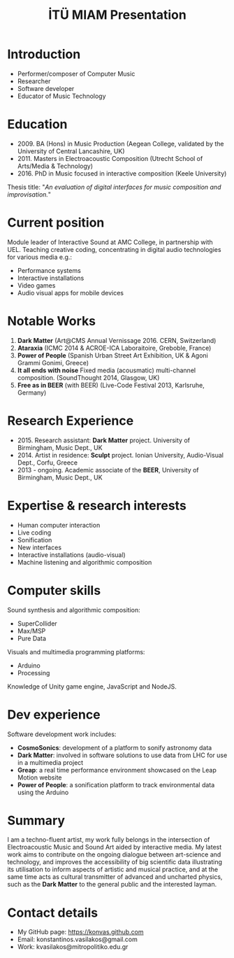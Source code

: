 #+TITLE: İTÜ MIAM Presentation
#+EMAIL: konstantinos.vasilakos@gmail.com
#+OPTIONS: reveal_slide_number:nil


* Introduction
#+ATTR_REVEAL: :frag (appear)
+ Performer/composer of Computer Music
+ Researcher
+ Software developer
+ Educator of Music Technology

* Education
#+ATTR_REVEAL: :frag (appear)
+ 2009. BA (Hons) in Music Production (Aegean College, validated by the University of Central Lancashire, UK)
+ 2011. Masters in Electroacoustic Composition (Utrecht School of Arts/Media & Technology)
+ 2016. PhD in Music focused in interactive composition (Keele University)
#+ATTR_REVEAL: :frag frag-style
Thesis title: "/An evaluation of digital interfaces for music composition and improvisation./"

* Current position
#+ATTR_REVEAL: :frag (appear)
Module leader of Interactive Sound at AMC College, in partnership with UEL. Teaching creative coding, concentrating in digital audio technologies for various media e.g.: 
#+ATTR_REVEAL: :frag (appear)
+ Performance systems
+ Interactive installations
+ Video games
+ Audio visual apps for mobile devices

* Notable Works
#+ATTR_REVEAL: :frag (appear)
1. *Dark Matter* (Art@CMS Annual Vernissage 2016. CERN, Switzerland)
2. *Ataraxia* (ICMC 2014 & ACROE-ICA Laboraitoire, Greboble, France)
3. *Power of People* (Spanish Urban Street Art Exhibition, UK & Agoni Grammi Gonimi, Greece)
4. *It all ends with noise* Fixed media (acousmatic) multi-channel composition. (SoundThought 2014, Glasgow, UK)
5. *Free as in BEER* (with BEER) (Live-Code Festival 2013, Karlsruhe, Germany)

* Research Experience
#+ATTR_REVEAL: :frag (appear)
+ 2015. Research assistant: *Dark Matter* project. University of Birmingham, Music Dept., UK
+ 2014. Artist in residence: *Sculpt* project. Ionian University, Audio-Visual Dept., Corfu, Greece
+ 2013 - ongoing. Academic associate of the *BEER*, University of Birmingham, Music Dept., UK

* Expertise & research interests
#+ATTR_REVEAL: :frag (appear)
+ Human computer interaction
+ Live coding
+ Sonification
+ New interfaces
+ Interactive installations (audio-visual)
+ Machine listening and algorithmic composition

* Computer skills
#+ATTR_REVEAL: :frag frag-style
Sound synthesis and algorithmic composition:
#+ATTR_REVEAL: :frag (appear)
+ SuperCollider 
+ Max/MSP
+ Pure Data
#+ATTR_REVEAL: :frag frag-style
Visuals and multimedia programming platforms: 
#+ATTR_REVEAL: :frag (appear)
+ Arduino
+ Processing
#+ATTR_REVEAL: :frag frag-style
Knowledge of Unity game engine, JavaScript and NodeJS.

* Dev experience
#+ATTR_REVEAL: :frag frag-style 
Software development work includes:
#+ATTR_REVEAL: :frag (appear)
+ *CosmoSonics*: development of a platform to sonify astronomy data
+ *Dark Matter*: involved in software solutions to use data from LHC for use in a multimedia project
+ *Greap*: a real time performance environment showcased on the Leap Motion website
+ *Power of People*: a sonification platform to track environmental data using the Arduino

* Summary 
I am a techno-fluent artist, my work fully belongs in the intersection of
Electroacoustic Music and Sound Art aided by interactive media. My latest work aims to contribute
on the ongoing dialogue between art-science and technology, and improves the
accessibility of big scientific data illustrating its utilisation to inform
aspects of artistic and musical practice, and at the same time acts as cultural
transmitter of advanced and uncharted physics, such as the *Dark Matter* to the
general public and the interested layman.

* Contact details
+ My GitHub page: https://konvas.github.com
+ Email: konstantinos.vasilakos@gmail.com
+ Work: kvasilakos@mitropolitiko.edu.gr
